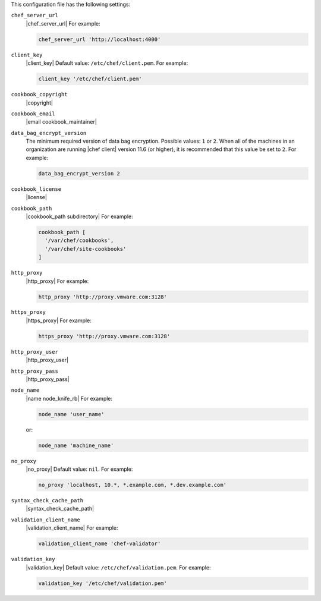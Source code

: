 .. The contents of this file may be included in multiple topics (using the includes directive).
.. The contents of this file should be modified in a way that preserves its ability to appear in multiple topics.


This configuration file has the following settings:

``chef_server_url``
   |chef_server_url| For example:

   .. code-block:: ruby

      chef_server_url 'http://localhost:4000'

``client_key``
   |client_key| Default value: ``/etc/chef/client.pem``. For example:

   .. code-block:: ruby

      client_key '/etc/chef/client.pem'

``cookbook_copyright``
   |copyright|

``cookbook_email``
   |email cookbook_maintainer|

``data_bag_encrypt_version``
   The minimum required version of data bag encryption. Possible values: ``1`` or ``2``. When all of the machines in an organization are running |chef client| version 11.6 (or higher), it is recommended that this value be set to ``2``. For example:

   .. code-block:: ruby

      data_bag_encrypt_version 2

``cookbook_license``
   |license|


``cookbook_path``
   |cookbook_path subdirectory| For example:

   .. code-block:: ruby

      cookbook_path [ 
        '/var/chef/cookbooks', 
        '/var/chef/site-cookbooks' 
      ]

``http_proxy``
   |http_proxy| For example:

   .. code-block:: ruby

      http_proxy 'http://proxy.vmware.com:3128'

``https_proxy``
   |https_proxy| For example:

   .. code-block:: ruby

      https_proxy 'http://proxy.vmware.com:3128'

``http_proxy_user``
   |http_proxy_user|

``http_proxy_pass``
   |http_proxy_pass|

``node_name``
   |name node_knife_rb| For example:

   .. code-block:: ruby

      node_name 'user_name'

   or:

   .. code-block:: ruby

      node_name 'machine_name'

``no_proxy``
   |no_proxy| Default value: ``nil``. For example:

   .. code-block:: ruby

      no_proxy 'localhost, 10.*, *.example.com, *.dev.example.com'

``syntax_check_cache_path``
   |syntax_check_cache_path|

``validation_client_name``
   |validation_client_name| For example:

   .. code-block:: ruby

      validation_client_name 'chef-validator'

``validation_key``
   |validation_key| Default value: ``/etc/chef/validation.pem``. For example:

   .. code-block:: ruby

      validation_key '/etc/chef/validation.pem'

